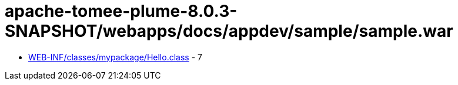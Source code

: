 = apache-tomee-plume-8.0.3-SNAPSHOT/webapps/docs/appdev/sample/sample.war

 - link:WEB-INF/classes/mypackage/Hello.adoc[WEB-INF/classes/mypackage/Hello.class] - 7

